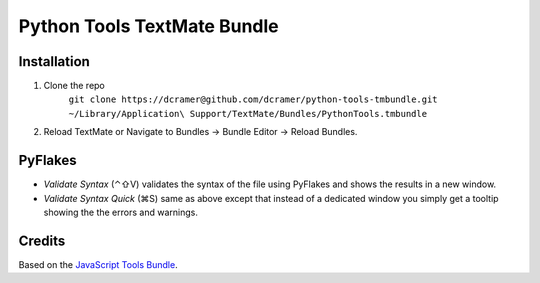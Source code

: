 Python Tools TextMate Bundle
============================

Installation
------------

1. Clone the repo
   	``git clone https://dcramer@github.com/dcramer/python-tools-tmbundle.git ~/Library/Application\ Support/TextMate/Bundles/PythonTools.tmbundle``
2. Reload TextMate or Navigate to Bundles -> Bundle Editor -> Reload Bundles.

PyFlakes
--------

* *Validate Syntax* (⌃⇧V) validates the syntax of the file using PyFlakes and shows the results in a new window.
* *Validate Syntax Quick* (⌘S) same as above except that instead of a dedicated window you simply get a tooltip showing the the errors and warnings.

Credits
-------

Based on the `JavaScript Tools Bundle <https://github.com/johnmuhl/javascript-tools-tmbundle>`_.